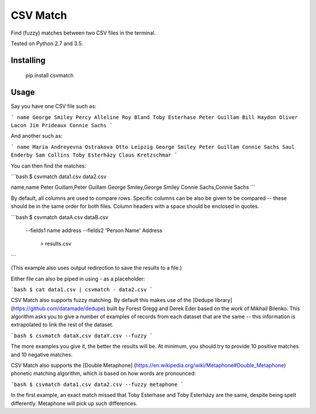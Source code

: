 CSV Match
=========

Find (fuzzy) matches between two CSV files in the terminal.

Tested on Python 2.7 and 3.5.


Installing
----------

    pip install csvmatch


Usage
-----

Say you have one CSV file such as:

```
name
George Smiley
Percy Alleline
Roy Bland
Toby Esterhase
Peter Guillam
Bill Haydon
Oliver Lacon
Jim Prideaux
Connie Sachs
```

And another such as:

```
name
Maria Andreyevna Ostrakova
Otto Leípzig
George Smiley
Peter Guillam
Connie Sachs
Saul Enderby
Sam Collins
Toby Esterházy
Claus Kretzschmar
```

You can then find the matches:

```bash
$ csvmatch data1.csv data2.csv

name,name
Peter Guillam,Peter Guillam
George Smiley,George Smiley
Connie Sachs,Connie Sachs
```

By default, all columns are used to compare rows. Specific columns can be also be given to be compared -- these should be in the same order for both files. Column headers with a space should be enclosed in quotes.

```bash
$ csvmatch dataA.csv dataB.csv \
    --fields1 name address \
    --fields2 'Person Name' Address \
	> results.csv
```

(This example also uses output redirection to save the results to a file.)

Either file can also be piped in using `-` as a placeholder:

```bash
$ cat data1.csv | csvmatch - data2.csv
```

CSV Match also supports fuzzy matching. By default this makes use of the [Dedupe library] (https://github.com/datamade/dedupe) built by Forest Gregg and Derek Eder based on the work of Mikhail Bilenko. This algorithm asks you to give a number of examples of records from each dataset that are the same -- this information is extrapolated to link the rest of the dataset.

```bash
$ csvmatch dataX.csv dataY.csv --fuzzy
```

The more examples you give it, the better the results will be. At minimum, you should try to provide 10 positive matches and 10 negative matches.

CSV Match also supports the [Double Metaphone] (https://en.wikipedia.org/wiki/Metaphone#Double_Metaphone) phonetic matching algorithm, which is based on how words are pronounced:

```bash
$ csvmatch data1.csv data2.csv --fuzzy metaphone
```

In the first example, an exact match missed that Toby Esterhase and Toby Esterházy are the same, despite being spelt differently. Metaphone will pick up such differences.


